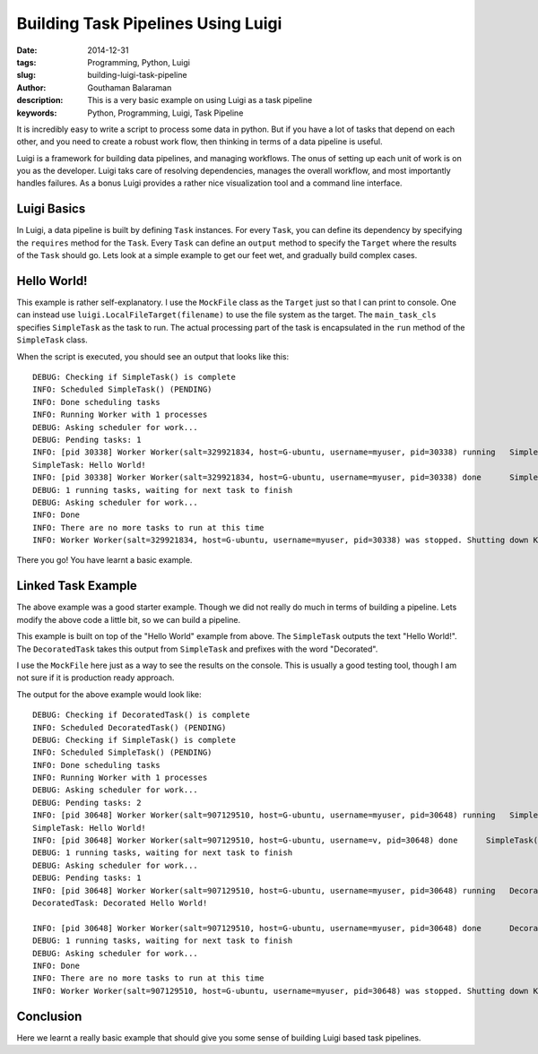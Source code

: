 Building Task Pipelines Using Luigi
###################################

:date: 2014-12-31
:tags: Programming, Python, Luigi
:slug: building-luigi-task-pipeline
:author: Gouthaman Balaraman
:description: This is a very basic example on using Luigi as a task pipeline
:keywords: Python, Programming, Luigi, Task Pipeline

It is incredibly easy to write a script to process some data in python. But if you 
have a lot of tasks that depend on each other, and you need to create a robust work 
flow, then thinking in terms of a data pipeline is useful. 

Luigi is a framework for building data pipelines, and managing workflows. The onus of 
setting up each unit of work is on you as the developer. Luigi taks care of resolving dependencies, 
manages the overall workflow, and most importantly handles failures. As a bonus Luigi provides 
a rather nice visualization tool and a command line interface.

Luigi Basics
============

In Luigi, a data pipeline is built by defining ``Task`` instances. For every ``Task``, you can define
its dependency by specifying the ``requires`` method for the ``Task``. Every ``Task`` can define 
an ``output`` method to specify the ``Target`` where the results of the ``Task`` should go. Lets look at a
simple example to get our feet wet, and gradually build complex cases.

Hello World!
============

.. raw:: html

  <script src="https://gist.github.com/gouthambs/873ebce21062914f038d.js"></script>
  
This example is rather self-explanatory. I use the ``MockFile`` class as 
the ``Target`` just so that I can print to console. One can instead use ``luigi.LocalFileTarget(filename)``
to use the file system as the target. The ``main_task_cls`` specifies ``SimpleTask`` as the task
to run. The actual processing part of the task is encapsulated in the ``run`` method of the ``SimpleTask``
class. 

When the script is executed, you should see an output that looks like this::


  DEBUG: Checking if SimpleTask() is complete
  INFO: Scheduled SimpleTask() (PENDING)
  INFO: Done scheduling tasks
  INFO: Running Worker with 1 processes
  DEBUG: Asking scheduler for work...
  DEBUG: Pending tasks: 1
  INFO: [pid 30338] Worker Worker(salt=329921834, host=G-ubuntu, username=myuser, pid=30338) running   SimpleTask()
  SimpleTask: Hello World!
  INFO: [pid 30338] Worker Worker(salt=329921834, host=G-ubuntu, username=myuser, pid=30338) done      SimpleTask()
  DEBUG: 1 running tasks, waiting for next task to finish
  DEBUG: Asking scheduler for work...
  INFO: Done
  INFO: There are no more tasks to run at this time
  INFO: Worker Worker(salt=329921834, host=G-ubuntu, username=myuser, pid=30338) was stopped. Shutting down Keep-Alive thread
  
There you go! You have learnt a basic example.

Linked Task Example
===================

The above example was a good starter example. Though we did not really do much in terms of building a pipeline.
Lets modify the above code a little bit, so we can build a pipeline.

.. raw:: html

  <script src="https://gist.github.com/gouthambs/8740bf4ff5e8269fd56a.js"></script>
  
This example is built on top of the "Hello World" example from above. The ``SimpleTask`` outputs
the text "Hello World!". The ``DecoratedTask`` takes this output from ``SimpleTask`` and prefixes
with the word "Decorated". 

I use the ``MockFile`` here just as a way to see the results on the console. This is 
usually a good testing tool, though I am not sure if it is production ready approach.

The output for the above example would look like::

  DEBUG: Checking if DecoratedTask() is complete
  INFO: Scheduled DecoratedTask() (PENDING)
  DEBUG: Checking if SimpleTask() is complete
  INFO: Scheduled SimpleTask() (PENDING)
  INFO: Done scheduling tasks
  INFO: Running Worker with 1 processes
  DEBUG: Asking scheduler for work...
  DEBUG: Pending tasks: 2
  INFO: [pid 30648] Worker Worker(salt=907129510, host=G-ubuntu, username=myuser, pid=30648) running   SimpleTask()
  SimpleTask: Hello World!
  INFO: [pid 30648] Worker Worker(salt=907129510, host=G-ubuntu, username=v, pid=30648) done      SimpleTask()
  DEBUG: 1 running tasks, waiting for next task to finish
  DEBUG: Asking scheduler for work...
  DEBUG: Pending tasks: 1
  INFO: [pid 30648] Worker Worker(salt=907129510, host=G-ubuntu, username=myuser, pid=30648) running   DecoratedTask()
  DecoratedTask: Decorated Hello World!
  
  INFO: [pid 30648] Worker Worker(salt=907129510, host=G-ubuntu, username=myuser, pid=30648) done      DecoratedTask()
  DEBUG: 1 running tasks, waiting for next task to finish
  DEBUG: Asking scheduler for work...
  INFO: Done
  INFO: There are no more tasks to run at this time
  INFO: Worker Worker(salt=907129510, host=G-ubuntu, username=myuser, pid=30648) was stopped. Shutting down Keep-Alive thread

Conclusion
==========

Here we learnt a really basic example that should give you some sense of building Luigi based task pipelines.
